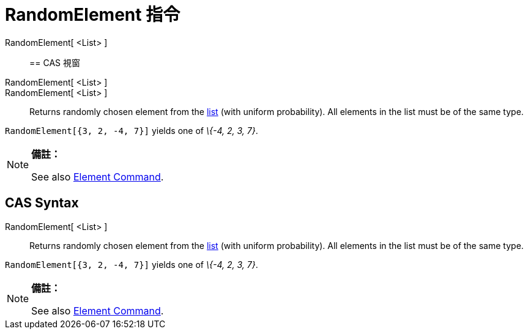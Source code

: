 = RandomElement 指令
:page-en: commands/RandomElement
ifdef::env-github[:imagesdir: /zh/modules/ROOT/assets/images]

RandomElement[ <List> ]::

== CAS 視窗

RandomElement[ <List> ]::
RandomElement[ <List> ]::
  Returns randomly chosen element from the xref:/Lists.adoc[list] (with uniform probability). All elements in the list
  must be of the same type.

[EXAMPLE]
====


`++RandomElement[{3, 2, -4, 7}]++` yields one of _\{-4, 2, 3, 7}_.

====

[NOTE]
====

*備註：*

See also xref:/Element_Command.adoc[Element Command].

====

== CAS Syntax

RandomElement[ <List> ]::
  Returns randomly chosen element from the xref:/Lists.adoc[list] (with uniform probability). All elements in the list
  must be of the same type.

[EXAMPLE]
====


`++RandomElement[{3, 2, -4, 7}]++` yields one of _\{-4, 2, 3, 7}_.

====

[NOTE]
====

*備註：*

See also xref:/Element_Command.adoc[Element Command].

====

